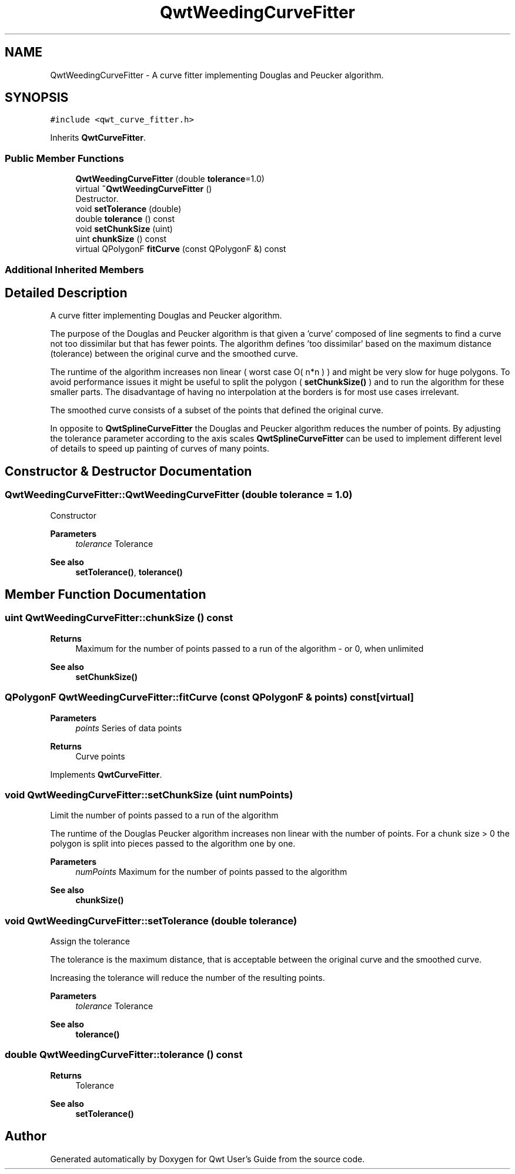 .TH "QwtWeedingCurveFitter" 3 "Mon Jun 1 2020" "Version 6.1.5" "Qwt User's Guide" \" -*- nroff -*-
.ad l
.nh
.SH NAME
QwtWeedingCurveFitter \- A curve fitter implementing Douglas and Peucker algorithm\&.  

.SH SYNOPSIS
.br
.PP
.PP
\fC#include <qwt_curve_fitter\&.h>\fP
.PP
Inherits \fBQwtCurveFitter\fP\&.
.SS "Public Member Functions"

.in +1c
.ti -1c
.RI "\fBQwtWeedingCurveFitter\fP (double \fBtolerance\fP=1\&.0)"
.br
.ti -1c
.RI "virtual \fB~QwtWeedingCurveFitter\fP ()"
.br
.RI "Destructor\&. "
.ti -1c
.RI "void \fBsetTolerance\fP (double)"
.br
.ti -1c
.RI "double \fBtolerance\fP () const"
.br
.ti -1c
.RI "void \fBsetChunkSize\fP (uint)"
.br
.ti -1c
.RI "uint \fBchunkSize\fP () const"
.br
.ti -1c
.RI "virtual QPolygonF \fBfitCurve\fP (const QPolygonF &) const"
.br
.in -1c
.SS "Additional Inherited Members"
.SH "Detailed Description"
.PP 
A curve fitter implementing Douglas and Peucker algorithm\&. 

The purpose of the Douglas and Peucker algorithm is that given a 'curve' composed of line segments to find a curve not too dissimilar but that has fewer points\&. The algorithm defines 'too dissimilar' based on the maximum distance (tolerance) between the original curve and the smoothed curve\&.
.PP
The runtime of the algorithm increases non linear ( worst case O( n*n ) ) and might be very slow for huge polygons\&. To avoid performance issues it might be useful to split the polygon ( \fBsetChunkSize()\fP ) and to run the algorithm for these smaller parts\&. The disadvantage of having no interpolation at the borders is for most use cases irrelevant\&.
.PP
The smoothed curve consists of a subset of the points that defined the original curve\&.
.PP
In opposite to \fBQwtSplineCurveFitter\fP the Douglas and Peucker algorithm reduces the number of points\&. By adjusting the tolerance parameter according to the axis scales \fBQwtSplineCurveFitter\fP can be used to implement different level of details to speed up painting of curves of many points\&. 
.SH "Constructor & Destructor Documentation"
.PP 
.SS "QwtWeedingCurveFitter::QwtWeedingCurveFitter (double tolerance = \fC1\&.0\fP)"
Constructor
.PP
\fBParameters\fP
.RS 4
\fItolerance\fP Tolerance 
.RE
.PP
\fBSee also\fP
.RS 4
\fBsetTolerance()\fP, \fBtolerance()\fP 
.RE
.PP

.SH "Member Function Documentation"
.PP 
.SS "uint QwtWeedingCurveFitter::chunkSize () const"

.PP
\fBReturns\fP
.RS 4
Maximum for the number of points passed to a run of the algorithm - or 0, when unlimited 
.RE
.PP
\fBSee also\fP
.RS 4
\fBsetChunkSize()\fP 
.RE
.PP

.SS "QPolygonF QwtWeedingCurveFitter::fitCurve (const QPolygonF & points) const\fC [virtual]\fP"

.PP
\fBParameters\fP
.RS 4
\fIpoints\fP Series of data points 
.RE
.PP
\fBReturns\fP
.RS 4
Curve points 
.RE
.PP

.PP
Implements \fBQwtCurveFitter\fP\&.
.SS "void QwtWeedingCurveFitter::setChunkSize (uint numPoints)"
Limit the number of points passed to a run of the algorithm
.PP
The runtime of the Douglas Peucker algorithm increases non linear with the number of points\&. For a chunk size > 0 the polygon is split into pieces passed to the algorithm one by one\&.
.PP
\fBParameters\fP
.RS 4
\fInumPoints\fP Maximum for the number of points passed to the algorithm
.RE
.PP
\fBSee also\fP
.RS 4
\fBchunkSize()\fP 
.RE
.PP

.SS "void QwtWeedingCurveFitter::setTolerance (double tolerance)"
Assign the tolerance
.PP
The tolerance is the maximum distance, that is acceptable between the original curve and the smoothed curve\&.
.PP
Increasing the tolerance will reduce the number of the resulting points\&.
.PP
\fBParameters\fP
.RS 4
\fItolerance\fP Tolerance
.RE
.PP
\fBSee also\fP
.RS 4
\fBtolerance()\fP 
.RE
.PP

.SS "double QwtWeedingCurveFitter::tolerance () const"

.PP
\fBReturns\fP
.RS 4
Tolerance 
.RE
.PP
\fBSee also\fP
.RS 4
\fBsetTolerance()\fP 
.RE
.PP


.SH "Author"
.PP 
Generated automatically by Doxygen for Qwt User's Guide from the source code\&.

